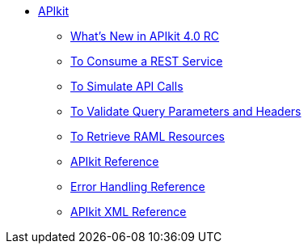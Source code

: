 // TOC File


* link:/apikit/[APIkit]
** link:/apikit/apikit-whats-new[What's New in APIkit 4.0 RC]
** link:/apikit/apikit-tutorial-jsonplaceholder[To Consume a REST Service]
** link:/apikit/apikit-simulate[To Simulate API Calls]
** link:/apikit/apikit-validate-task[To Validate Query Parameters and Headers]
** link:/apikit/apikit-retrieve-raml[To Retrieve RAML Resources]
** link:/apikit/apikit-using-reference[APIkit Reference]
** link:/apikit/apikit-basic-anatomy[Error Handling Reference]
** link:/apikit/apikit-reference[APIkit XML Reference]
